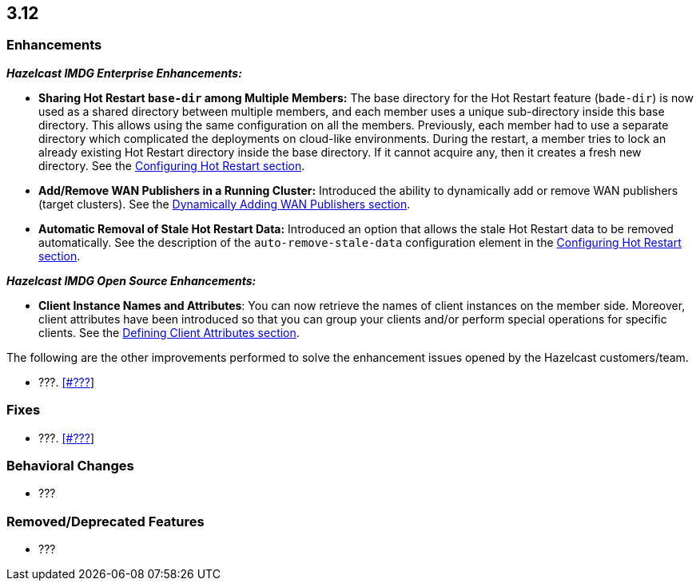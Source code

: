 

== 3.12

[[enh-312]]
=== Enhancements

*_Hazelcast IMDG Enterprise Enhancements:_*

* **Sharing Hot Restart `base-dir` among Multiple Members:** The base directory for the Hot Restart feature (`bade-dir`) is now used as a shared directory between
multiple members, and each member uses a unique sub-directory
inside this base directory. This allows using the same configuration
on all the members. Previously, each member had to use a separate directory which complicated the deployments on cloud-like environments. During the restart, a member tries to lock an already existing Hot Restart directory inside the base directory. If it cannot acquire any, then it creates a fresh new directory. See the https://docs.hazelcast.org/docs/3.12/manual/html-single/index.html##configuring-hot-restart[Configuring Hot Restart section].
* **Add/Remove WAN Publishers in a Running Cluster:** Introduced the ability to dynamically add or remove WAN publishers (target clusters). See the https://docs.hazelcast.org/docs/3.12/manual/html-single/index.html#dynamically-adding-wan-publishers[Dynamically Adding WAN Publishers section].
* **Automatic Removal of Stale Hot Restart Data:** Introduced an option that allows the stale Hot Restart data to be removed automatically. See the description of the `auto-remove-stale-data` configuration element in the https://docs.hazelcast.org/docs/3.12/manual/html-single/index.html#configuring-hot-restart[Configuring Hot Restart section].


*_Hazelcast IMDG Open Source Enhancements:_*

* **Client Instance Names and Attributes**: You can now retrieve the names of client instances on the member side. Moreover, client attributes have been introduced so that you can group your clients and/or perform special operations for specific clients. See the https://docs.hazelcast.org/docs/3.12/manual/html-single/index.html#defining-client-attributes[Defining Client Attributes section].

The following are the other improvements performed to solve the enhancement issues opened by the Hazelcast customers/team.

* ???. https://github.com/hazelcast/hazelcast/issues/???[[#???]]

[[fixes-312]]
=== Fixes

* ???. https://github.com/hazelcast/hazelcast/issues/???[[#???]]

[[bc-312]]
=== Behavioral Changes

* ???

[[rd-312]]
=== Removed/Deprecated Features

* ???